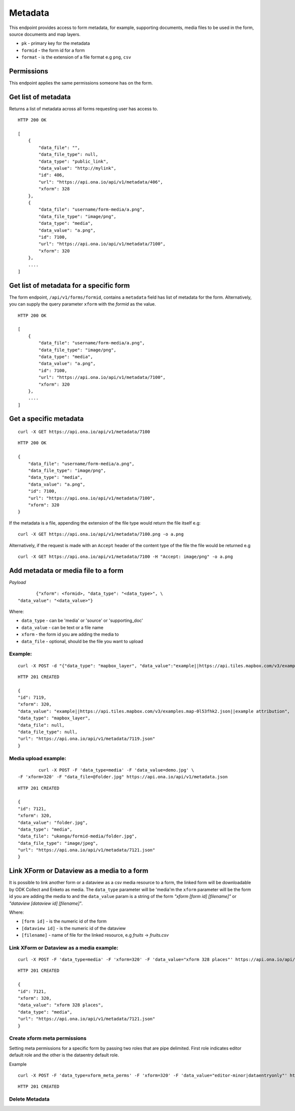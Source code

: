 Metadata
********

This endpoint provides access to form metadata, for example, supporting
documents, media files to be used in the form, source documents and map
layers.

- ``pk`` - primary key for the metadata
- ``formid`` - the form id for a form
- ``format`` - is the extension of a file format e.g ``png``, ``csv``

Permissions
-----------

This endpoint applies the same permissions someone has on the form.

Get list of metadata
--------------------

Returns a list of metadata across all forms requesting user has access to.

.. raw:: html

    <pre class="prettyprint">GET /api/v1/metadata</pre>

::

    HTTP 200 OK

    [
        {
            "data_file": "",
            "data_file_type": null,
            "data_type": "public_link",
            "data_value": "http://mylink",
            "id": 406,
            "url": "https://api.ona.io/api/v1/metadata/406",
            "xform": 328
        },
        {
            "data_file": "username/form-media/a.png",
            "data_file_type": "image/png",
            "data_type": "media",
            "data_value": "a.png",
            "id": 7100,
            "url": "https://api.ona.io/api/v1/metadata/7100",
            "xform": 320
        },
        ....
    ]

Get list of metadata for a specific form
-----------------------------------------

The form endpoint, ``/api/v1/forms/formid``, contains a ``metadata`` field
has list of metadata for the form. Alternatively, you can supply the query
parameter ``xform`` with the `formid` as the value.

.. raw:: html

    <pre class="prettyprint">
    GET /api/v1/metadata?<code>xform=formid</code></pre>

::

    HTTP 200 OK

    [
        {
            "data_file": "username/form-media/a.png",
            "data_file_type": "image/png",
            "data_type": "media",
            "data_value": "a.png",
            "id": 7100,
            "url": "https://api.ona.io/api/v1/metadata/7100",
            "xform": 320
        },
        ....
    ]

Get a specific metadata
------------------------
.. raw:: html

    <pre class="prettyprint">
    GET /api/v1/metadata/<code>{pk}</code></pre>

::

    curl -X GET https://api.ona.io/api/v1/metadata/7100

::

    HTTP 200 OK

    {
        "data_file": "username/form-media/a.png",
        "data_file_type": "image/png",
        "data_type": "media",
        "data_value": "a.png",
        "id": 7100,
        "url": "https://api.ona.io/api/v1/metadata/7100",
        "xform": 320
    }


If the metadata is a file, appending the extension of the file type would
return the file itself e.g:

.. raw:: html

    <pre class="prettyprint">
    GET /api/v1/metadata/<code>{pk}.{format}</code></pre>

::

    curl -X GET https://api.ona.io/api/v1/metadata/7100.png -o a.png

Alternatively, if the request is made with an ``Accept`` header of the
content type of the file the file would be returned e.g

.. raw:: html

    <pre class="prettyprint">GET /api/v1/metadata/<code>{pk}</code> Accept: image/png </pre>

::

     curl -X GET https://api.ona.io/api/v1/metadata/7100 -H "Accept: image/png" -o a.png

Add metadata or media file to a form
-------------------------------------
.. raw:: html

    <pre class="prettyprint">POST /api/v1/metadata</pre>

*Payload*
::

           {"xform": <formid>, "data_type": "<data_type>", \
    "data_value": "<data_value>"}

Where:

- ``data_type`` - can be 'media' or 'source' or 'supporting_doc'
- ``data_value`` - can be text or a file name
- ``xform`` - the form id you are adding the media to
- ``data_file`` - optional, should be the file you want to upload

Example:
^^^^^^^^
::

        curl -X POST -d "{"data_type": "mapbox_layer", "data_value":"example||https://api.tiles.mapbox.com/v3/examples.map-0l53fhk2.json||example attribution", "xform": 320}" https://api.ona.io/api/v1/metadata -H "Content-Type: appliction/json"

::

        HTTP 201 CREATED

        {
        "id": 7119,
        "xform": 320,
        "data_value": "example||https://api.tiles.mapbox.com/v3/examples.map-0l53fhk2.json||example attribution",
        "data_type": "mapbox_layer",
        "data_file": null,
        "data_file_type": null,
        "url": "https://api.ona.io/api/v1/metadata/7119.json"
        }

Media upload example:
^^^^^^^^^^^^^^^^^^^^^
::


            curl -X POST -F 'data_type=media' -F 'data_value=demo.jpg' \
    -F 'xform=320' -F "data_file=@folder.jpg" https://api.ona.io/api/v1/metadata.json

::

        HTTP 201 CREATED

        {
        "id": 7121,
        "xform": 320,
        "data_value": "folder.jpg",
        "data_type": "media",
        "data_file": "ukanga/formid-media/folder.jpg",
        "data_file_type": "image/jpeg",
        "url": "https://api.ona.io/api/v1/metadata/7121.json"
        }


Link XForm or Dataview as a media to a form
-------------------------------------------

It is possible to link another form or a dataview as a csv media resource to a form,
the linked form will be downloadable by ODK Collect and Enketo as media. The ``data_type`` parameter
will be 'media'm the ``xform`` parameter will be the form id you are adding the
media to and the ``data_value`` param is a string of the form
`"xform [form id] [filename]"` or `"dataview [dataview id] [filename]"`.

Where:

- ``[form id]`` - is the numeric id of the form
- ``[dataview id]`` - is the numeric id of the dataview
- ``[filename]`` - name of file for the linked resource, e.g `fruits` -> `fruits.csv`


Link XForm or Dataview as a media example:
^^^^^^^^^^^^^^^^^^^^^^^^^^^^^^^^^^^^^^^^^^
::


        curl -X POST -F 'data_type=media' -F 'xform=320' -F 'data_value="xform 328 places"' https://api.ona.io/api/v1/metadata.json

::

        HTTP 201 CREATED

        {
        "id": 7121,
        "xform": 320,
        "data_value": "xform 328 places",
        "data_type": "media",
        "url": "https://api.ona.io/api/v1/metadata/7121.json"
        }

Create xform meta permissions
^^^^^^^^^^^^^^^^^^^^^^^^^^^^^
Setting meta permissions for a specific form by passing two roles that are pipe delimited.
First role indicates editor default role and the other is the dataentry default role.

Example
::


        curl -X POST -F 'data_type=xform_meta_perms' -F 'xform=320' -F 'data_value="editor-minor|dataentryonly"' https://api.ona.io/api/v1/metadata.json

::

        HTTP 201 CREATED


Delete Metadata
^^^^^^^^^^^^^^^^
.. raw:: html

    <pre class="prettyprint">DELETE /api/v1/metadata/<code>{pk}</code></pre>

